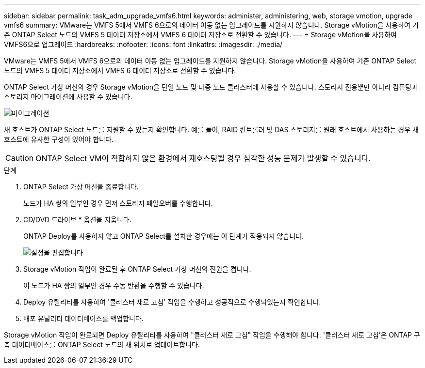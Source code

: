 ---
sidebar: sidebar 
permalink: task_adm_upgrade_vmfs6.html 
keywords: administer, administering, web, storage vmotion, upgrade vmfs6 
summary: VMware는 VMFS 5에서 VMFS 6으로의 데이터 이동 없는 업그레이드를 지원하지 않습니다. Storage vMotion을 사용하여 기존 ONTAP Select 노드의 VMFS 5 데이터 저장소에서 VMFS 6 데이터 저장소로 전환할 수 있습니다. 
---
= Storage vMotion을 사용하여 VMFS6으로 업그레이드
:hardbreaks:
:nofooter: 
:icons: font
:linkattrs: 
:imagesdir: ./media/


[role="lead"]
VMware는 VMFS 5에서 VMFS 6으로의 데이터 이동 없는 업그레이드를 지원하지 않습니다. Storage vMotion을 사용하여 기존 ONTAP Select 노드의 VMFS 5 데이터 저장소에서 VMFS 6 데이터 저장소로 전환할 수 있습니다.

ONTAP Select 가상 머신의 경우 Storage vMotion을 단일 노드 및 다중 노드 클러스터에 사용할 수 있습니다. 스토리지 전용뿐만 아니라 컴퓨팅과 스토리지 마이그레이션에 사용할 수 있습니다.

image:ST_10.jpg["마이그레이션"]

새 호스트가 ONTAP Select 노드를 지원할 수 있는지 확인합니다. 예를 들어, RAID 컨트롤러 및 DAS 스토리지를 원래 호스트에서 사용하는 경우 새 호스트에 유사한 구성이 있어야 합니다.


CAUTION: ONTAP Select VM이 적합하지 않은 환경에서 재호스팅될 경우 심각한 성능 문제가 발생할 수 있습니다.

.단계
. ONTAP Select 가상 머신을 종료합니다.
+
노드가 HA 쌍의 일부인 경우 먼저 스토리지 페일오버를 수행합니다.

. CD/DVD 드라이브 * 옵션을 지웁니다.
+
ONTAP Deploy를 사용하지 않고 ONTAP Select를 설치한 경우에는 이 단계가 적용되지 않습니다.

+
image:ST_11.jpg["설정을 편집합니다"]

. Storage vMotion 작업이 완료된 후 ONTAP Select 가상 머신의 전원을 켭니다.
+
이 노드가 HA 쌍의 일부인 경우 수동 반환을 수행할 수 있습니다.

. Deploy 유틸리티를 사용하여 '클러스터 새로 고침' 작업을 수행하고 성공적으로 수행되었는지 확인합니다.
. 배포 유틸리티 데이터베이스를 백업합니다.


Storage vMotion 작업이 완료되면 Deploy 유틸리티를 사용하여 "클러스터 새로 고침" 작업을 수행해야 합니다. '클러스터 새로 고침'은 ONTAP 구축 데이터베이스를 ONTAP Select 노드의 새 위치로 업데이트합니다.
